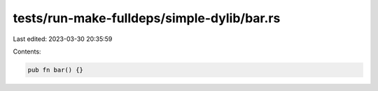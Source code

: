 tests/run-make-fulldeps/simple-dylib/bar.rs
===========================================

Last edited: 2023-03-30 20:35:59

Contents:

.. code-block:: rs

    pub fn bar() {}


